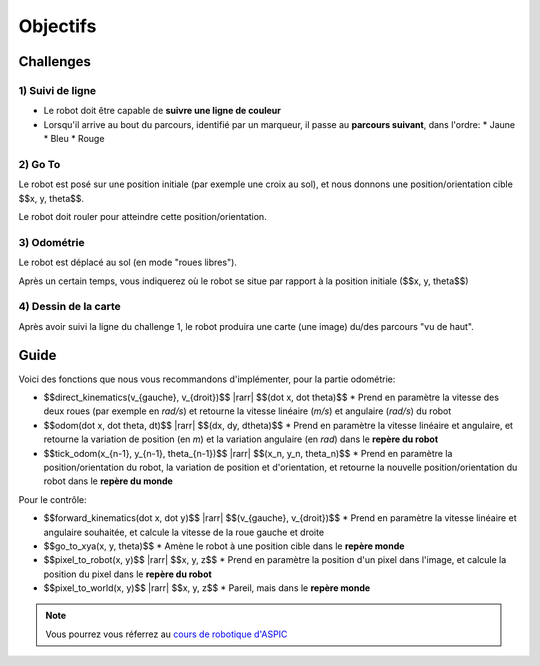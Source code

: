 .. slide:: middleSlide

Objectifs
=========

.. slide::

Challenges
----------

1) Suivi de ligne
~~~~~~~~~~~~~~~~~

.. image:: img/2019.jpg
    :style: float:right

* Le robot doit être capable de **suivre une ligne de couleur**
* Lorsqu'il arrive au bout du parcours, identifié par un marqueur, il passe au
  **parcours suivant**, dans l'ordre:
  * Jaune
  * Bleu
  * Rouge

.. slide::

2) Go To
~~~~~~~~~

Le robot est posé sur une position initiale (par exemple une croix au sol),
et nous donnons une position/orientation cible $$x, y, \theta$$.

Le robot doit rouler pour atteindre cette position/orientation.

.. slide::

3) Odométrie
~~~~~~~~~~~~

Le robot est déplacé au sol (en mode "roues libres").

Après un certain temps, vous indiquerez où le robot se situe par rapport à
la position initiale ($$x, y, \theta$$)

.. slide::

4) Dessin de la carte
~~~~~~~~~~~~~~~~~~~~~

Après avoir suivi la ligne du challenge 1, le robot produira une carte (une image)
du/des parcours "vu de haut".

.. slide::

Guide
-----

.. |rarr| raw::

    &rarr;

Voici des fonctions que nous vous recommandons d'implémenter, pour la partie odométrie:

* $$direct\_kinematics(v_{gauche}, v_{droit})$$ |rarr| $$(\dot x, \dot \theta)$$
  * Prend en paramètre la vitesse des deux roues (par exemple en *rad/s*)
  et retourne la vitesse linéaire (*m/s*) et angulaire (*rad/s*) du robot

* $$odom(\dot x, \dot \theta, dt)$$ |rarr| $$(dx, dy, d\theta)$$
  * Prend en paramètre la vitesse linéaire et angulaire, et retourne la variation
  de position (en *m*) et la variation angulaire (en *rad*) dans le **repère du robot**

* $$tick\_odom(x_{n-1}, y_{n-1}, \theta_{n-1})$$ |rarr| $$(x_n, y_n, \theta_n)$$
  * Prend en paramètre la position/orientation du robot, la variation de position et d'orientation,
  et retourne la nouvelle position/orientation du robot dans le **repère du monde**

Pour le contrôle:

* $$forward\_kinematics(\dot x, \dot y)$$ |rarr| $$(v_{gauche}, v_{droit})$$
  * Prend en paramètre la vitesse linéaire et angulaire souhaitée, et calcule la vitesse de la
  roue gauche et droite
* $$go\_to\_xya(x, y, \theta)$$
  * Amène le robot à une position cible dans le **repère monde**
* $$pixel\_to\_robot(x, y)$$ |rarr| $$x, y, z$$
  * Prend en paramètre la position d'un pixel dans l'image, et calcule la position du pixel dans
  le **repère du robot**
* $$pixel\_to\_world(x, y)$$ |rarr| $$x, y, z$$
  * Pareil, mais dans le **repère monde**



.. note::

    Vous pourrez vous réferrez au `cours de robotique d'ASPIC <https://gregwar.com/ASPIC/>`_

